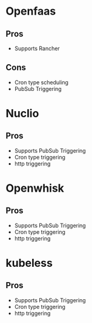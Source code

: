 * Openfaas
** Pros
   - Supports Rancher
** Cons
  - Cron type scheduling
  - PubSub Triggering

* Nuclio
** Pros
   - Supports PubSub Triggering
   - Cron type triggering
   - http triggering
* Openwhisk
** Pros
   - Supports PubSub Triggering
   - Cron type triggering
   - http triggering
* kubeless
** Pros
   - Supports PubSub Triggering
   - Cron type triggering
   - http triggering
